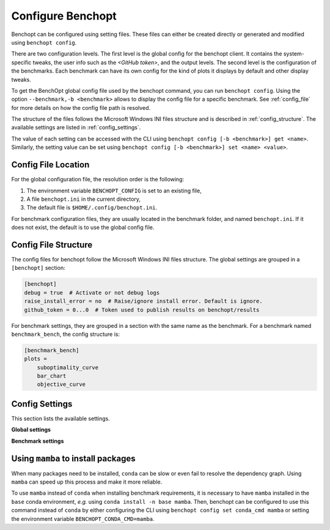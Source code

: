 .. _config_benchopt:

Configure Benchopt
==================


Benchopt can be configured using setting files. These files can either be created directly or generated and modified using ``benchopt config``.

There are two configuration levels. The first level is the global config for the benchopt client. It contains the system-specific tweaks, the user info such as the *<GitHub token>*, and the output levels. The second level is the configuration of the benchmarks. Each benchmark can have its own config for the kind of plots it displays by default and other display tweaks.

To get the BenchOpt global config file used by the benchopt command, you can run ``benchopt config``. Using the option ``--benchmark,-b <benchmark>`` allows to display the config file for a specific benchmark. See :ref:`config_file` for more details on how the config file path is resolved.

The structure of the files follows the Microsoft Windows INI files structure and is described in :ref:`config_structure`. The available settings are listed in :ref:`config_settings`.

The value of each setting can be accessed with the CLI using ``benchopt config [-b <benchmark>] get <name>``. Similarly, the setting value can be set using ``benchopt config [-b <benchmark>] set <name> <value>``.

.. _config_file:

Config File Location
--------------------

For the global configuration file, the resolution order is the following:

1. The environment variable ``BENCHOPT_CONFIG`` is set to an existing file,
2. A file ``benchopt.ini`` in the current directory,
3. The default file is ``$HOME/.config/benchopt.ini``.

For benchmark configuration files, they are usually located in the benchmark folder, and named ``benchopt.ini``. If it does not exist, the default is to use the global config file.

.. _config_structure:

Config File Structure
---------------------

The config files for benchopt follow the Microsoft Windows INI files structure. The global settings are grouped in a ``[benchopt]`` section:

.. code-block:: ini

    [benchopt]
    debug = true  # Activate or not debug logs
    raise_install_error = no  # Raise/ignore install error. Default is ignore.
    github_token = 0...0  # Token used to publish results on benchopt/results

For benchmark settings, they are grouped in a section with the same name as the benchmark. For a benchmark named ``benchmark_bench``, the config structure is:

.. code-block:: ini

    [benchmark_bench]
    plots =
        suboptimality_curve
        bar_chart
        objective_curve


.. _config_settings:

Config Settings
---------------

This section lists the available settings.


**Global settings**

.. autodata:: benchopt.config.DEFAULT_GLOBAL_CONFIG



**Benchmark settings**

.. autodata:: benchopt.config.DEFAULT_BENCHMARK_CONFIG


.. _config_mamba:

Using ``mamba`` to install packages
-----------------------------------

When many packages need to be installed, ``conda`` can be slow or even fail to resolve the dependency graph. Using ``mamba`` can speed up this process and make it more reliable.

To use ``mamba`` instead of ``conda`` when installing benchmark requirements, it is necessary to have ``mamba`` installed in the ``base`` conda environment, *e.g.* using ``conda install -n base mamba``. Then, benchopt can be configured to use this command instead of ``conda`` by either configuring the CLI using ``benchopt config set conda_cmd mamba`` or setting the environment variable ``BENCHOPT_CONDA_CMD=mamba``.
